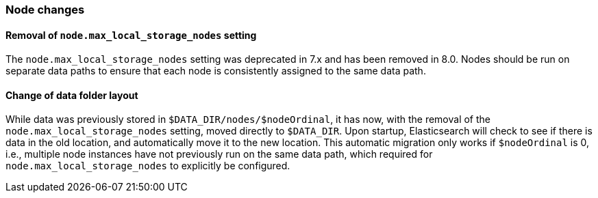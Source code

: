 [float]
[[breaking_80_node_changes]]
=== Node changes

//NOTE: The notable-breaking-changes tagged regions are re-used in the
//Installation and Upgrade Guide
//tag::notable-breaking-changes[]

// end::notable-breaking-changes[]

[float]
==== Removal of `node.max_local_storage_nodes` setting

The `node.max_local_storage_nodes` setting was deprecated in 7.x and
has been removed in 8.0. Nodes should be run on separate data paths
to ensure that each node is consistently assigned to the same data path.

[float]
==== Change of data folder layout

While data was previously stored in `$DATA_DIR/nodes/$nodeOrdinal`, it
has now, with the removal of the `node.max_local_storage_nodes` setting,
moved directly to `$DATA_DIR`. Upon startup, Elasticsearch will check
to see if there is data in the old location, and automatically move it
to the new location. This automatic migration only works if `$nodeOrdinal`
is 0, i.e., multiple node instances have not previously run on the same
data path, which required for `node.max_local_storage_nodes` to explicitly
be configured.
